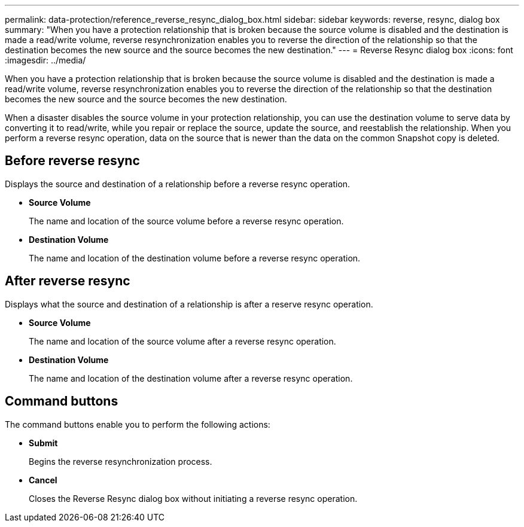 ---
permalink: data-protection/reference_reverse_resync_dialog_box.html
sidebar: sidebar
keywords: reverse, resync, dialog box
summary: "When you have a protection relationship that is broken because the source volume is disabled and the destination is made a read/write volume, reverse resynchronization enables you to reverse the direction of the relationship so that the destination becomes the new source and the source becomes the new destination."
---
= Reverse Resync dialog box
:icons: font
:imagesdir: ../media/

[.lead]
When you have a protection relationship that is broken because the source volume is disabled and the destination is made a read/write volume, reverse resynchronization enables you to reverse the direction of the relationship so that the destination becomes the new source and the source becomes the new destination.

When a disaster disables the source volume in your protection relationship, you can use the destination volume to serve data by converting it to read/write, while you repair or replace the source, update the source, and reestablish the relationship. When you perform a reverse resync operation, data on the source that is newer than the data on the common Snapshot copy is deleted.

== Before reverse resync

Displays the source and destination of a relationship before a reverse resync operation.

* *Source Volume*
+
The name and location of the source volume before a reverse resync operation.

* *Destination Volume*
+
The name and location of the destination volume before a reverse resync operation.

== After reverse resync

Displays what the source and destination of a relationship is after a reserve resync operation.

* *Source Volume*
+
The name and location of the source volume after a reverse resync operation.

* *Destination Volume*
+
The name and location of the destination volume after a reverse resync operation.

== Command buttons

The command buttons enable you to perform the following actions:

* *Submit*
+
Begins the reverse resynchronization process.

* *Cancel*
+
Closes the Reverse Resync dialog box without initiating a reverse resync operation.
